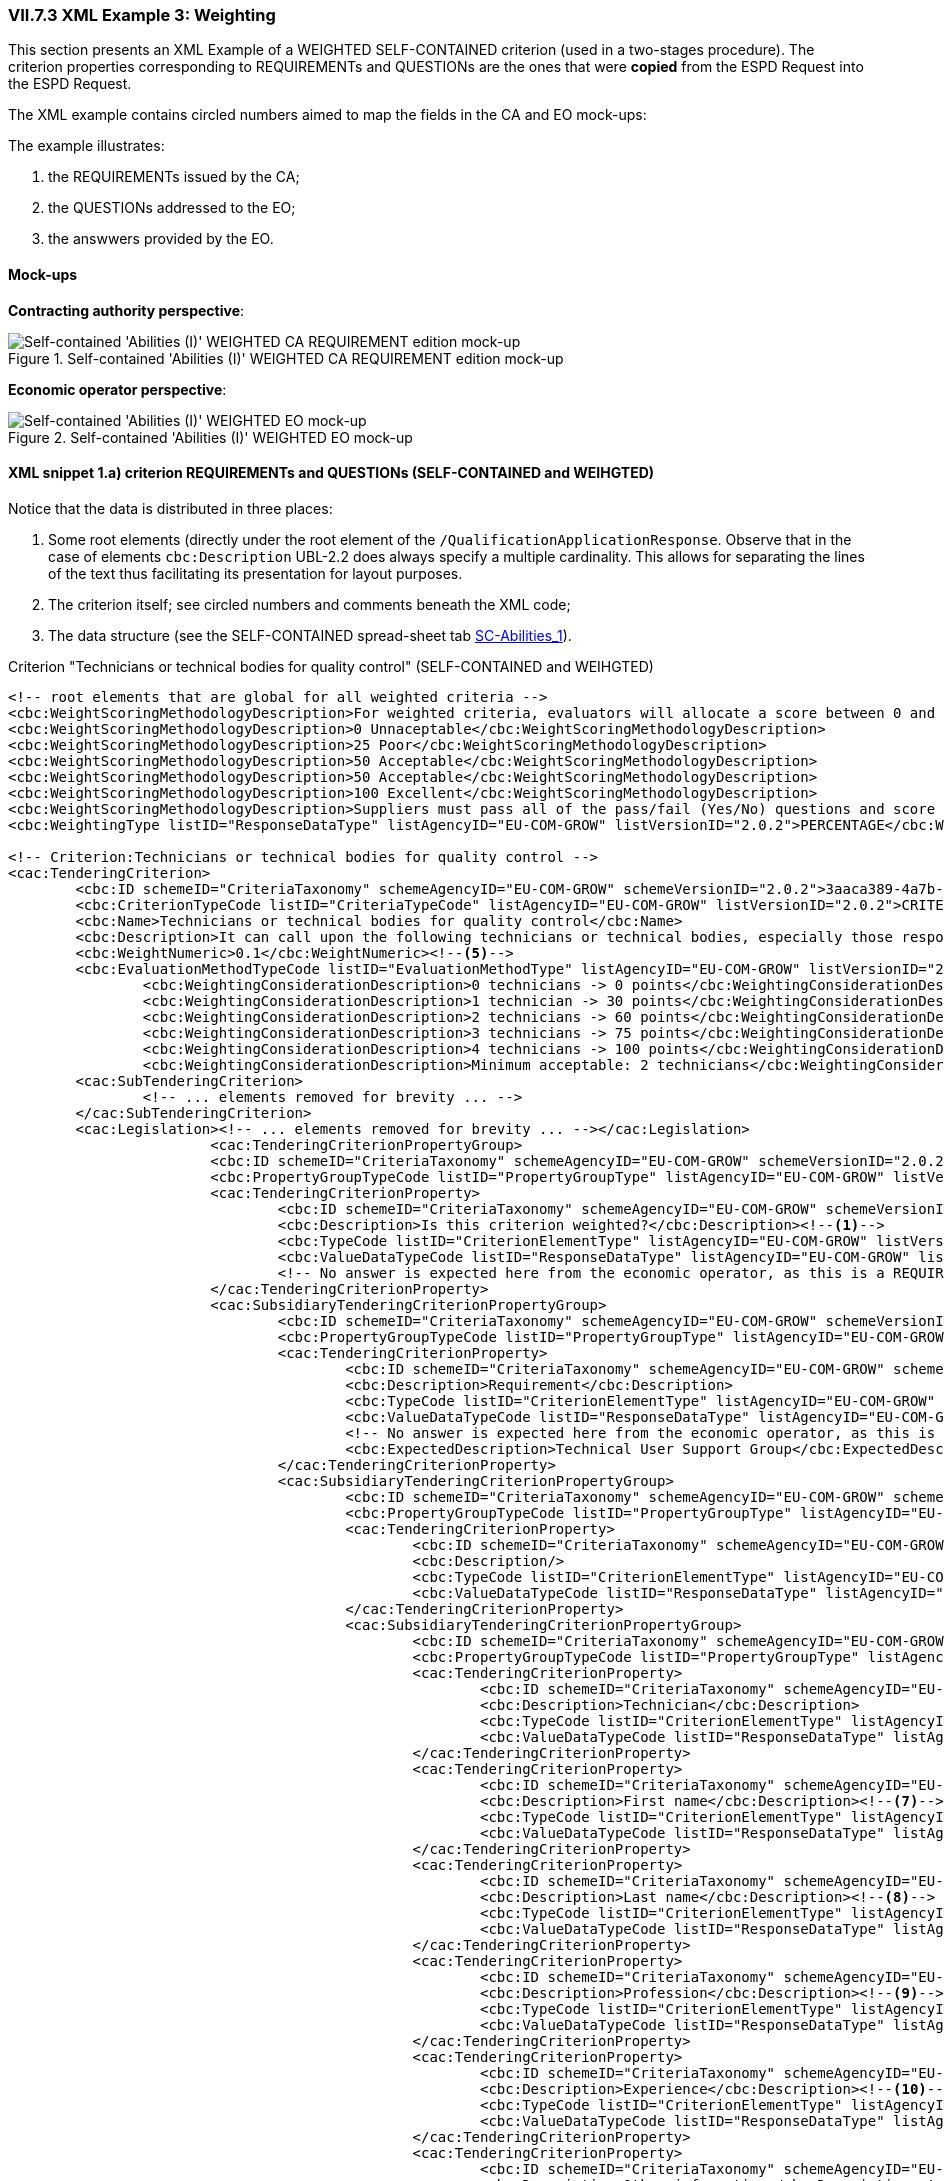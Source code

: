 
=== VII.7.3 XML Example 3: Weighting

This section presents an XML Example of a WEIGHTED SELF-CONTAINED criterion (used in a two-stages procedure). The criterion properties corresponding to REQUIREMENTs and QUESTIONs are the ones that were *copied* from the ESPD Request into the ESPD Request. 

The XML example contains circled numbers aimed to map the fields in the CA and EO mock-ups:

The example illustrates:

. the REQUIREMENTs issued by the CA;

. the QUESTIONs addressed to the EO;

. the answwers provided by the EO.
  
==== Mock-ups 

*Contracting authority perspective*:

.Self-contained 'Abilities (I)' WEIGHTED CA REQUIREMENT edition mock-up 
image::Selfcontained_Abilities_WEIGHTED_CA_REQ_mockup.png[Self-contained 'Abilities (I)' WEIGHTED CA REQUIREMENT edition mock-up, alt="Self-contained 'Abilities (I)' WEIGHTED CA REQUIREMENT edition mock-up", align="center"]

*Economic operator perspective*:

.Self-contained 'Abilities (I)' WEIGHTED EO mock-up 
image::Selfcontained_Abilities_WEIGHTED_EO_mockup.png[Self-contained 'Abilities (I)' WEIGHTED EO mock-up, alt="Self-contained 'Abilities (I)' WEIGHTED EO mock-up", align="center"]

==== XML snippet 1.a) criterion REQUIREMENTs and QUESTIONs (SELF-CONTAINED and WEIHGTED)

Notice that the data is distributed in three places:

. Some root elements (directly under the root element of the `/QualificationApplicationResponse`. Observe that in the case of elements `cbc:Description` UBL-2.2 does always specify a multiple cardinality. This allows for separating the lines of the text thus facilitating its presentation for layout purposes.  

. The criterion itself; see circled numbers and comments beneath the XML code;

. The data structure (see the SELF-CONTAINED spread-sheet tab link:./dist/cl/ods/ESPDRequest-CriteriaTaxonomy-SELFCONTAINED-V2.0.2.ods[SC-Abilities_1]). 

.Criterion "Technicians or technical bodies for quality control" (SELF-CONTAINED and WEIHGTED)
[source,xml]
----
<!-- root elements that are global for all weighted criteria -->
<cbc:WeightScoringMethodologyDescription>For weighted criteria, evaluators will allocate a score between 0 and 100 to each question reponse in accordance with the scoring guidance below:</cbc:WeightScoringMethodologyDescription><--3-->
<cbc:WeightScoringMethodologyDescription>0 Unnaceptable</cbc:WeightScoringMethodologyDescription>
<cbc:WeightScoringMethodologyDescription>25 Poor</cbc:WeightScoringMethodologyDescription>
<cbc:WeightScoringMethodologyDescription>50 Acceptable</cbc:WeightScoringMethodologyDescription>
<cbc:WeightScoringMethodologyDescription>50 Acceptable</cbc:WeightScoringMethodologyDescription>
<cbc:WeightScoringMethodologyDescription>100 Excellent</cbc:WeightScoringMethodologyDescription>
<cbc:WeightScoringMethodologyDescription>Suppliers must pass all of the pass/fail (Yes/No) questions and score a minimum of 75 overall in this section to proceed to the next stage. This will allows us to get a short list of suppliers to take through to the next stage. The final score for a criterion (or "Weighted Question Score") results from the product of the Score obtained and the weight allocated by the Contracting Authority to the criterion.</cbc:WeightScoringMethodologyDescription>
<cbc:WeightingType listID="ResponseDataType" listAgencyID="EU-COM-GROW" listVersionID="2.0.2">PERCENTAGE</cbc:WeightingType><--2-->

<!-- Criterion:Technicians or technical bodies for quality control -->
<cac:TenderingCriterion>
	<cbc:ID schemeID="CriteriaTaxonomy" schemeAgencyID="EU-COM-GROW" schemeVersionID="2.0.2">3aaca389-4a7b-406b-a4b9-080845d127e7</cbc:ID>
	<cbc:CriterionTypeCode listID="CriteriaTypeCode" listAgencyID="EU-COM-GROW" listVersionID="2.0.2">CRITERION.SELECTION.TECHNICAL_PROFESSIONAL_ABILITY.TECHNICAL.TECHNICIANS_FOR_QUALITY_CONTROL</cbc:CriterionTypeCode>
	<cbc:Name>Technicians or technical bodies for quality control</cbc:Name>
	<cbc:Description>It can call upon the following technicians or technical bodies, especially those responsible for quality control. For technicians or technical bodies not belonging directly to the economic operator's undertaking but on whose capacities the economic operator relies as set out under Part II, Section C, separate ESPD forms must be filled in.</cbc:Description>
	<cbc:WeightNumeric>0.1</cbc:WeightNumeric><--5-->
	<cbc:EvaluationMethodTypeCode listID="EvaluationMethodType" listAgencyID="EU-COM-GROW" listVersionID="2.0.2">WEIGHTED</cbc:EvaluationMethodTypeCode><--4-->
		<cbc:WeightingConsiderationDescription>0 technicians -> 0 points</cbc:WeightingConsiderationDescription><--6-->
		<cbc:WeightingConsiderationDescription>1 technician -> 30 points</cbc:WeightingConsiderationDescription><--6-->
		<cbc:WeightingConsiderationDescription>2 technicians -> 60 points</cbc:WeightingConsiderationDescription><--6-->	
		<cbc:WeightingConsiderationDescription>3 technicians -> 75 points</cbc:WeightingConsiderationDescription><--6-->
		<cbc:WeightingConsiderationDescription>4 technicians -> 100 points</cbc:WeightingConsiderationDescription><--6-->
		<cbc:WeightingConsiderationDescription>Minimum acceptable: 2 technicians</cbc:WeightingConsiderationDescription><--6-->
	<cac:SubTenderingCriterion> 
		<!-- ... elements removed for brevity ... -->
	</cac:SubTenderingCriterion>
	<cac:Legislation><!-- ... elements removed for brevity ... --></cac:Legislation>
			<cac:TenderingCriterionPropertyGroup>
			<cbc:ID schemeID="CriteriaTaxonomy" schemeAgencyID="EU-COM-GROW" schemeVersionID="2.0.2">1e73d705-9dc1-43f1-9b5c-2d0deac7bc5f</cbc:ID>
			<cbc:PropertyGroupTypeCode listID="PropertyGroupType" listAgencyID="EU-COM-GROW" listVersionID="2.0.2">ON*</cbc:PropertyGroupTypeCode>
			<cac:TenderingCriterionProperty>
				<cbc:ID schemeID="CriteriaTaxonomy" schemeAgencyID="EU-COM-GROW" schemeVersionID="2.0.2">9cf2aa13-19ac-4767-a06b-da3b6c8c9c27</cbc:ID>
				<cbc:Description>Is this criterion weighted?</cbc:Description><--1-->
				<cbc:TypeCode listID="CriterionElementType" listAgencyID="EU-COM-GROW" listVersionID="2.0.2">REQUIREMENT</cbc:TypeCode>
				<cbc:ValueDataTypeCode listID="ResponseDataType" listAgencyID="EU-COM-GROW" listVersionID="2.0.2">INDICATOR</cbc:ValueDataTypeCode>
				<!-- No answer is expected here from the economic operator, as this is a REQUIREMENT issued by the contracting authority. Hence the element 'cbc:ValueDataTypeCode' contains the type of value of the requirement issued by the contracting authority -->
			</cac:TenderingCriterionProperty>
			<cac:SubsidiaryTenderingCriterionPropertyGroup>
				<cbc:ID schemeID="CriteriaTaxonomy" schemeAgencyID="EU-COM-GROW" schemeVersionID="2.0.2">f156d97a-9700-4ad9-8d21-e3ac57102278</cbc:ID>
				<cbc:PropertyGroupTypeCode listID="PropertyGroupType" listAgencyID="EU-COM-GROW" listVersionID="2.0.2">ON*</cbc:PropertyGroupTypeCode>
				<cac:TenderingCriterionProperty>
					<cbc:ID schemeID="CriteriaTaxonomy" schemeAgencyID="EU-COM-GROW" schemeVersionID="2.0.2">bbe06b1d-bb21-4588-a489-4bce6a51364f</cbc:ID>
					<cbc:Description>Requirement</cbc:Description>
					<cbc:TypeCode listID="CriterionElementType" listAgencyID="EU-COM-GROW" listVersionID="2.0.2">REQUIREMENT</cbc:TypeCode>
					<cbc:ValueDataTypeCode listID="ResponseDataType" listAgencyID="EU-COM-GROW" listVersionID="2.0.2">DESCRIPTION</cbc:ValueDataTypeCode>
					<!-- No answer is expected here from the economic operator, as this is a REQUIREMENT issued by the contracting authority. Hence the element 'cbc:ValueDataTypeCode' contains the type of value of the requirement issued by the contracting authority -->
					<cbc:ExpectedDescription>Technical User Support Group</cbc:ExpectedDescription>
				</cac:TenderingCriterionProperty>
				<cac:SubsidiaryTenderingCriterionPropertyGroup>
					<cbc:ID schemeID="CriteriaTaxonomy" schemeAgencyID="EU-COM-GROW" schemeVersionID="2.0.2">609cc954-64be-4b4f-800a-f17589deb936</cbc:ID>
					<cbc:PropertyGroupTypeCode listID="PropertyGroupType" listAgencyID="EU-COM-GROW" listVersionID="2.0.2">ON*</cbc:PropertyGroupTypeCode>
					<cac:TenderingCriterionProperty>
						<cbc:ID schemeID="CriteriaTaxonomy" schemeAgencyID="EU-COM-GROW" schemeVersionID="2.0.2">96cc5c65-2395-4750-b9c7-b60dc58fcf24</cbc:ID>
						<cbc:Description/>
						<cbc:TypeCode listID="CriterionElementType" listAgencyID="EU-COM-GROW" listVersionID="2.0.2">CAPTION</cbc:TypeCode>
						<cbc:ValueDataTypeCode listID="ResponseDataType" listAgencyID="EU-COM-GROW" listVersionID="2.0.2">NONE</cbc:ValueDataTypeCode>
					</cac:TenderingCriterionProperty>
					<cac:SubsidiaryTenderingCriterionPropertyGroup>
						<cbc:ID schemeID="CriteriaTaxonomy" schemeAgencyID="EU-COM-GROW" schemeVersionID="2.0.2">52ffcf91-3598-438f-8c3d-faf97da02602</cbc:ID>
						<cbc:PropertyGroupTypeCode listID="PropertyGroupType" listAgencyID="EU-COM-GROW" listVersionID="2.0.2">ON*</cbc:PropertyGroupTypeCode>
						<cac:TenderingCriterionProperty>
							<cbc:ID schemeID="CriteriaTaxonomy" schemeAgencyID="EU-COM-GROW" schemeVersionID="2.0.2">b986d088-ec14-4eca-ac99-a7119aae4f43</cbc:ID>
							<cbc:Description>Technician</cbc:Description>
							<cbc:TypeCode listID="CriterionElementType" listAgencyID="EU-COM-GROW" listVersionID="2.0.2">CAPTION</cbc:TypeCode>
							<cbc:ValueDataTypeCode listID="ResponseDataType" listAgencyID="EU-COM-GROW" listVersionID="2.0.2"/>
						</cac:TenderingCriterionProperty>
						<cac:TenderingCriterionProperty>
							<cbc:ID schemeID="CriteriaTaxonomy" schemeAgencyID="EU-COM-GROW" schemeVersionID="2.0.2">a2662683-efc5-4e81-be28-57dfa78b4834</cbc:ID>
							<cbc:Description>First name</cbc:Description><--7-->
							<cbc:TypeCode listID="CriterionElementType" listAgencyID="EU-COM-GROW" listVersionID="2.0.2">QUESTION</cbc:TypeCode>
							<cbc:ValueDataTypeCode listID="ResponseDataType" listAgencyID="EU-COM-GROW" listVersionID="2.0.2">DESCRIPTION</cbc:ValueDataTypeCode>
						</cac:TenderingCriterionProperty>
						<cac:TenderingCriterionProperty>
							<cbc:ID schemeID="CriteriaTaxonomy" schemeAgencyID="EU-COM-GROW" schemeVersionID="2.0.2">bc0d0694-d47f-4b1c-9770-843fe177360c</cbc:ID>
							<cbc:Description>Last name</cbc:Description><--8-->
							<cbc:TypeCode listID="CriterionElementType" listAgencyID="EU-COM-GROW" listVersionID="2.0.2">QUESTION</cbc:TypeCode>
							<cbc:ValueDataTypeCode listID="ResponseDataType" listAgencyID="EU-COM-GROW" listVersionID="2.0.2">DESCRIPTION</cbc:ValueDataTypeCode>
						</cac:TenderingCriterionProperty>
						<cac:TenderingCriterionProperty>
							<cbc:ID schemeID="CriteriaTaxonomy" schemeAgencyID="EU-COM-GROW" schemeVersionID="2.0.2">9a7344fa-fc73-4e73-a440-531e90b61231</cbc:ID>
							<cbc:Description>Profession</cbc:Description><--9-->
							<cbc:TypeCode listID="CriterionElementType" listAgencyID="EU-COM-GROW" listVersionID="2.0.2">QUESTION</cbc:TypeCode>
							<cbc:ValueDataTypeCode listID="ResponseDataType" listAgencyID="EU-COM-GROW" listVersionID="2.0.2">DESCRIPTION</cbc:ValueDataTypeCode>
						</cac:TenderingCriterionProperty>
						<cac:TenderingCriterionProperty>
							<cbc:ID schemeID="CriteriaTaxonomy" schemeAgencyID="EU-COM-GROW" schemeVersionID="2.0.2">845f376f-fedb-4710-a1b8-5514c5439c1b</cbc:ID>
							<cbc:Description>Experience</cbc:Description><--10-->
							<cbc:TypeCode listID="CriterionElementType" listAgencyID="EU-COM-GROW" listVersionID="2.0.2">QUESTION</cbc:TypeCode>
							<cbc:ValueDataTypeCode listID="ResponseDataType" listAgencyID="EU-COM-GROW" listVersionID="2.0.2">DESCRIPTION</cbc:ValueDataTypeCode>
						</cac:TenderingCriterionProperty>
						<cac:TenderingCriterionProperty>
							<cbc:ID schemeID="CriteriaTaxonomy" schemeAgencyID="EU-COM-GROW" schemeVersionID="2.0.2">7e9f0030-3fe9-4407-888f-f7cfe39f9df2</cbc:ID>
							<cbc:Description>Other information</cbc:Description><--11-->
							<cbc:TypeCode listID="CriterionElementType" listAgencyID="EU-COM-GROW" listVersionID="2.0.2">QUESTION</cbc:TypeCode>
							<cbc:ValueDataTypeCode listID="ResponseDataType" listAgencyID="EU-COM-GROW" listVersionID="2.0.2">DESCRIPTION</cbc:ValueDataTypeCode>
						</cac:TenderingCriterionProperty>
						<cac:TenderingCriterionProperty>
							<cbc:ID schemeID="CriteriaTaxonomy" schemeAgencyID="EU-COM-GROW" schemeVersionID="2.0.2">b848f9ea-281b-4895-96c1-705d678bf125</cbc:ID>
							<cbc:Description>How long with EO</cbc:Description><--12-->
							<cbc:TypeCode listID="CriterionElementType" listAgencyID="EU-COM-GROW" listVersionID="2.0.2">QUESTION</cbc:TypeCode>
							<cbc:ValueDataTypeCode listID="ResponseDataType" listAgencyID="EU-COM-GROW" listVersionID="2.0.2">QUANTITY_INTEGER</cbc:ValueDataTypeCode>
						</cac:TenderingCriterionProperty>
						<cac:SubsidiaryTenderingCriterionPropertyGroup>
							<cbc:ID schemeID="CriteriaTaxonomy" schemeAgencyID="EU-COM-GROW" schemeVersionID="2.0.2">9026e403-3eb6-4705-a9e9-e21a1efc867d</cbc:ID>
							<cbc:PropertyGroupTypeCode listID="PropertyGroupType" listAgencyID="EU-COM-GROW" listVersionID="2.0.2">ON*</cbc:PropertyGroupTypeCode>
							<cac:TenderingCriterionProperty>
								<cbc:ID schemeID="CriteriaTaxonomy" schemeAgencyID="EU-COM-GROW" schemeVersionID="2.0.2">94b53be3-b838-4538-8b43-b6b1f05fc158</cbc:ID>
								<cbc:Description>Is this information available online?</cbc:Description><--13-->
								<cbc:TypeCode listID="CriterionElementType" listAgencyID="EU-COM-GROW" listVersionID="2.0.2">QUESTION</cbc:TypeCode>
								<cbc:ValueDataTypeCode listID="ResponseDataType" listAgencyID="EU-COM-GROW" listVersionID="2.0.2">INDICATOR</cbc:ValueDataTypeCode>
							</cac:TenderingCriterionProperty>
							<cac:SubsidiaryTenderingCriterionPropertyGroup>
								<cbc:ID schemeID="CriteriaTaxonomy" schemeAgencyID="EU-COM-GROW" schemeVersionID="2.0.2">0a166f0a-0c5f-42b0-81e9-0fc9fa598a48</cbc:ID>
								<cbc:PropertyGroupTypeCode listID="PropertyGroupType" listAgencyID="EU-COM-GROW" listVersionID="2.0.2">ONTRUE</cbc:PropertyGroupTypeCode>
								<cac:TenderingCriterionProperty>
									<cbc:ID schemeID="CriteriaTaxonomy" schemeAgencyID="EU-COM-GROW" schemeVersionID="2.0.2">91ee7ffe-07b5-4e87-87e5-9b1063e9d487</cbc:ID>
									<cbc:Description>Evidence supplied</cbc:Description>
									<cbc:TypeCode listID="CriterionElementType" listAgencyID="EU-COM-GROW" listVersionID="2.0.2">QUESTION</cbc:TypeCode>
									<cbc:ValueDataTypeCode listID="ResponseDataType" listAgencyID="EU-COM-GROW" listVersionID="2.0.2">EVIDENCE_IDENTIFIER</cbc:ValueDataTypeCode>
								</cac:TenderingCriterionProperty>
							</cac:SubsidiaryTenderingCriterionPropertyGroup>
						</cac:SubsidiaryTenderingCriterionPropertyGroup>
					</cac:SubsidiaryTenderingCriterionPropertyGroup>
				</cac:SubsidiaryTenderingCriterionPropertyGroup>
				<cac:SubsidiaryTenderingCriterionPropertyGroup>
					<cbc:ID schemeID="CriteriaTaxonomy" schemeAgencyID="EU-COM-GROW" schemeVersionID="2.0.2">45a67f48-d146-4faf-8239-dd6977dffe29</cbc:ID>
					<cbc:PropertyGroupTypeCode listID="PropertyGroupType" listAgencyID="EU-COM-GROW" listVersionID="2.0.2">ON*</cbc:PropertyGroupTypeCode>
					<cac:TenderingCriterionProperty>
						<cbc:ID schemeID="CriteriaTaxonomy" schemeAgencyID="EU-COM-GROW" schemeVersionID="2.0.2">99fe0af5-0a47-4930-b1e8-8acbc614964b</cbc:ID>
						<cbc:Description/>
						<cbc:TypeCode listID="CriterionElementType" listAgencyID="EU-COM-GROW" listVersionID="2.0.2">CAPTION</cbc:TypeCode>
						<cbc:ValueDataTypeCode listID="ResponseDataType" listAgencyID="EU-COM-GROW" listVersionID="2.0.2">NONE</cbc:ValueDataTypeCode>
					</cac:TenderingCriterionProperty>
					<cac:SubsidiaryTenderingCriterionPropertyGroup>
						<cbc:ID schemeID="CriteriaTaxonomy" schemeAgencyID="EU-COM-GROW" schemeVersionID="2.0.2">52ffcf91-3598-438f-8c3d-faf97da02602</cbc:ID>
						<cbc:PropertyGroupTypeCode listID="PropertyGroupType" listAgencyID="EU-COM-GROW" listVersionID="2.0.2">ON*</cbc:PropertyGroupTypeCode>
						<cac:TenderingCriterionProperty>
							<cbc:ID schemeID="CriteriaTaxonomy" schemeAgencyID="EU-COM-GROW" schemeVersionID="2.0.2">aab9aa41-87a0-4f71-89d4-3dfdb94fc025</cbc:ID>
							<cbc:Description>Technical body</cbc:Description>
							<cbc:TypeCode listID="CriterionElementType" listAgencyID="EU-COM-GROW" listVersionID="2.0.2">CAPTION</cbc:TypeCode>
							<cbc:ValueDataTypeCode listID="ResponseDataType" listAgencyID="EU-COM-GROW" listVersionID="2.0.2"/>
						</cac:TenderingCriterionProperty>
						<cac:TenderingCriterionProperty>
							<cbc:ID schemeID="CriteriaTaxonomy" schemeAgencyID="EU-COM-GROW" schemeVersionID="2.0.2">b8b76588-cc5c-4d6f-acf9-0447ab1047f4</cbc:ID>
							<cbc:Description>Name</cbc:Description><--14-->
							<cbc:TypeCode listID="CriterionElementType" listAgencyID="EU-COM-GROW" listVersionID="2.0.2">QUESTION</cbc:TypeCode>
							<cbc:ValueDataTypeCode listID="ResponseDataType" listAgencyID="EU-COM-GROW" listVersionID="2.0.2">DESCRIPTION</cbc:ValueDataTypeCode>
						</cac:TenderingCriterionProperty>
						<cac:TenderingCriterionProperty>
							<cbc:ID schemeID="CriteriaTaxonomy" schemeAgencyID="EU-COM-GROW" schemeVersionID="2.0.2">3044bc5a-eb95-4639-a0b5-4c1d79da9873</cbc:ID>
							<cbc:Description>Experience area</cbc:Description><--15-->
							<cbc:TypeCode listID="CriterionElementType" listAgencyID="EU-COM-GROW" listVersionID="2.0.2">QUESTION</cbc:TypeCode>
							<cbc:ValueDataTypeCode listID="ResponseDataType" listAgencyID="EU-COM-GROW" listVersionID="2.0.2">DESCRIPTION</cbc:ValueDataTypeCode>
						</cac:TenderingCriterionProperty>
						<cac:TenderingCriterionProperty>
							<cbc:ID schemeID="CriteriaTaxonomy" schemeAgencyID="EU-COM-GROW" schemeVersionID="2.0.2">165d6fad-8915-4b20-8c75-1a661a27e2f4</cbc:ID>
							<cbc:Description>Other information</cbc:Description><--16-->
							<cbc:TypeCode listID="CriterionElementType" listAgencyID="EU-COM-GROW" listVersionID="2.0.2">QUESTION</cbc:TypeCode>
							<cbc:ValueDataTypeCode listID="ResponseDataType" listAgencyID="EU-COM-GROW" listVersionID="2.0.2">DESCRIPTION</cbc:ValueDataTypeCode>
						</cac:TenderingCriterionProperty>
						<cac:SubsidiaryTenderingCriterionPropertyGroup>
							<cbc:ID schemeID="CriteriaTaxonomy" schemeAgencyID="EU-COM-GROW" schemeVersionID="2.0.2">9026e403-3eb6-4705-a9e9-e21a1efc867d</cbc:ID>
							<cbc:PropertyGroupTypeCode listID="PropertyGroupType" listAgencyID="EU-COM-GROW" listVersionID="2.0.2">ON*</cbc:PropertyGroupTypeCode>
							<cac:TenderingCriterionProperty>
								<cbc:ID schemeID="CriteriaTaxonomy" schemeAgencyID="EU-COM-GROW" schemeVersionID="2.0.2">b9b7e484-829f-47b9-8d83-545ed3ff43cf</cbc:ID>
								<cbc:Description>Is this information available online?</cbc:Description><--17-->
								<cbc:TypeCode listID="CriterionElementType" listAgencyID="EU-COM-GROW" listVersionID="2.0.2">QUESTION</cbc:TypeCode>
								<cbc:ValueDataTypeCode listID="ResponseDataType" listAgencyID="EU-COM-GROW" listVersionID="2.0.2">INDICATOR</cbc:ValueDataTypeCode>
							</cac:TenderingCriterionProperty>
							<cac:SubsidiaryTenderingCriterionPropertyGroup>
								<cbc:ID schemeID="CriteriaTaxonomy" schemeAgencyID="EU-COM-GROW" schemeVersionID="2.0.2">0a166f0a-0c5f-42b0-81e9-0fc9fa598a48</cbc:ID>
								<cbc:PropertyGroupTypeCode listID="PropertyGroupType" listAgencyID="EU-COM-GROW" listVersionID="2.0.2">ONTRUE</cbc:PropertyGroupTypeCode>
								<cac:TenderingCriterionProperty>
									<cbc:ID schemeID="CriteriaTaxonomy" schemeAgencyID="EU-COM-GROW" schemeVersionID="2.0.2">5549921f-8000-45e9-8fbc-3c7bab4ba6d4</cbc:ID>
									<cbc:Description>Evidence supplied</cbc:Description>
									<cbc:TypeCode listID="CriterionElementType" listAgencyID="EU-COM-GROW" listVersionID="2.0.2">QUESTION</cbc:TypeCode>
									<cbc:ValueDataTypeCode listID="ResponseDataType" listAgencyID="EU-COM-GROW" listVersionID="2.0.2">EVIDENCE_IDENTIFIER</cbc:ValueDataTypeCode>
								</cac:TenderingCriterionProperty>
							</cac:SubsidiaryTenderingCriterionPropertyGroup>
						</cac:SubsidiaryTenderingCriterionPropertyGroup>
					</cac:SubsidiaryTenderingCriterionPropertyGroup>
				</cac:SubsidiaryTenderingCriterionPropertyGroup>
			</cac:SubsidiaryTenderingCriterionPropertyGroup>
		</cac:TenderingCriterionPropertyGroup>
</cac:TenderingCriterion>
----
<1> The contracting authority (CA) selects that some criteria shall will be weighted.
<2> The CA decides that the weights will be expressed as percentages.
<3> The CA describes the general method used to score and evaluated the weighted criteria. As this, and the previous (#2 and #3) are global these data go in two XML document root elements.
<4> This criterion is weighted (default is set to PASS/FAIL).
<5> The weight assigned to this criterion by the CA is 10%.
<6> The CA provides additional information related to the evaluation of this specific criterion. The expected data value is 'DESCRIPTION' -> `cbc:Description`. As in UBL-2.2 descriptions are always multiple cardinality elements this is used to distribute the information in multiple description lines.
<7> First Name of the technician (data about one technician starts here (circled numbers #7 to #13). Multiple technicians can be added/removed by the economic operator). 
<8> Family name of the technician.
<9> Profession of the technician.
<10> Experience of the technician.
<11> Additional information about the technician.
<12> Months the technician has worked for the economic operator.
<13> Available online evidence related to this technician, his experience, etc.
<14> Name of a technical body (data about technical bodies starts here, circled numbers #14 to #17). Multiple bodies can be added/removed by the economic operator.
<15> Area of experience of the technical body.
<16> Additional information related to the technical body.
<17> Available online evidence related to this technical body.

==== XML snippet 1.b) Responses to

Beware that one subset of the data is answered in the Criterion sub-elements. The XML snippet below does only shows the responses to the QUESTIONs in data structure (compare the responses and the data structure represented in the link:./dist/cl/ods/ESPDRequest-CriteriaTaxonomy-SELFCONTAINED-V2.0.2.ods[data structure, tab "SC-Abilities_1"]). 



.Responses to the Criterion data structure
[source,xml]
----
<!-- Some data are placed in the root of the document and inside the Criterion --><--2--><--3--><--4--><--5--><--6-->

<!-- Answer to Criterion:Technicians or technical bodies for quality control -->
<!-- Property:Your Answer (PropertyID:79f9b1c5-7c78-4530-a09b-f04109118e40)-->
<cac:TenderingCriterionResponse><--1-->
	<cbc:ID schemeID="ISO/IEC 9834-8:2008 - 4UUID" schemeAgencyID="EU-COM-GROW" schemeVersionID="2.0.2">164182ce-d536-436d-9564-2a548df929fc</cbc:ID>
	<cbc:ValidatedCriterionPropertyID schemeID="CriteriaTaxonomy" schemeAgencyID="EU-COM-GROW" schemeVersionID="2.0.2">79f9b1c5-7c78-4530-a09b-f04109118e40</cbc:ValidatedCriterionPropertyID>
	<cac:ResponseValue>
		<cbc:ID schemeID="ISO/IEC 9834-8:2008 - 4UUID" schemeAgencyID="EU-COM-GROW" schemeVersionID="2.0.2">b207993f-6622-4e52-b368-9de3552320c7</cbc:ID>
		<cbc:ResponseIndicator>true</cbc:ResponseIndicator><--1-->
	</cac:ResponseValue>
</cac:TenderingCriterionResponse>
<!-- Property:First name (PropertyID:a2662683-efc5-4e81-be28-57dfa78b4834)--><--7-->
<cac:TenderingCriterionResponse>
	<cbc:ID schemeID="ISO/IEC 9834-8:2008 - 4UUID" schemeAgencyID="EU-COM-GROW" schemeVersionID="2.0.2">bde5a610-3849-4cd5-8861-86f93665ac89</cbc:ID>
	<cbc:ValidatedCriterionPropertyID schemeID="CriteriaTaxonomy" schemeAgencyID="EU-COM-GROW" schemeVersionID="2.0.2">a2662683-efc5-4e81-be28-57dfa78b4834</cbc:ValidatedCriterionPropertyID>
	<cac:ResponseValue>
		<cbc:ID schemeID="ISO/IEC 9834-8:2008 - 4UUID" schemeAgencyID="EU-COM-GROW" schemeVersionID="2.0.2">07eb8c66-da1f-49cd-97e4-76f75f37b7f8</cbc:ID>
		<cbc:Description>James</cbc:Description>
	</cac:ResponseValue>
</cac:TenderingCriterionResponse>
<!-- Property:Last name (PropertyID:bc0d0694-d47f-4b1c-9770-843fe177360c)--><--8-->
<cac:TenderingCriterionResponse>
	<cbc:ID schemeID="ISO/IEC 9834-8:2008 - 4UUID" schemeAgencyID="EU-COM-GROW" schemeVersionID="2.0.2">8441d730-5ad3-4b82-9b79-5c0e3ea2a25a</cbc:ID>
	<cbc:ValidatedCriterionPropertyID schemeID="CriteriaTaxonomy" schemeAgencyID="EU-COM-GROW" schemeVersionID="2.0.2">bc0d0694-d47f-4b1c-9770-843fe177360c</cbc:ValidatedCriterionPropertyID>
	<cac:ResponseValue>
		<cbc:ID schemeID="ISO/IEC 9834-8:2008 - 4UUID" schemeAgencyID="EU-COM-GROW" schemeVersionID="2.0.2">7934bd5a-fdc4-4978-a95a-1c3b0c621070</cbc:ID>
		<cbc:Description>Mortimer</cbc:Description>
	</cac:ResponseValue>
</cac:TenderingCriterionResponse>
<!-- Property:Profession (PropertyID:9a7344fa-fc73-4e73-a440-531e90b61231)--><--9-->
<cac:TenderingCriterionResponse>
	<cbc:ID schemeID="ISO/IEC 9834-8:2008 - 4UUID" schemeAgencyID="EU-COM-GROW" schemeVersionID="2.0.2">3f765dde-e0fd-46f1-80c7-bd7e7b3c0972</cbc:ID>
	<cbc:ValidatedCriterionPropertyID schemeID="CriteriaTaxonomy" schemeAgencyID="EU-COM-GROW" schemeVersionID="2.0.2">9a7344fa-fc73-4e73-a440-531e90b61231</cbc:ValidatedCriterionPropertyID>
	<cac:ResponseValue>
		<cbc:ID schemeID="ISO/IEC 9834-8:2008 - 4UUID" schemeAgencyID="EU-COM-GROW" schemeVersionID="2.0.2">0f239018-ca77-4a5f-a01b-e8175fbbdc62</cbc:ID>
		<cbc:Description>ICT Consultant</cbc:Description>
	</cac:ResponseValue>
</cac:TenderingCriterionResponse>
<!-- Property:Experience (PropertyID:845f376f-fedb-4710-a1b8-5514c5439c1b)--><--10-->
<cac:TenderingCriterionResponse>
	<cbc:ID schemeID="ISO/IEC 9834-8:2008 - 4UUID" schemeAgencyID="EU-COM-GROW" schemeVersionID="2.0.2">e9f6b328-d716-48a7-a2c6-cc4756233336</cbc:ID>
	<cbc:ValidatedCriterionPropertyID schemeID="CriteriaTaxonomy" schemeAgencyID="EU-COM-GROW" schemeVersionID="2.0.2">845f376f-fedb-4710-a1b8-5514c5439c1b</cbc:ValidatedCriterionPropertyID>
	<cac:ResponseValue>
		<cbc:ID schemeID="ISO/IEC 9834-8:2008 - 4UUID" schemeAgencyID="EU-COM-GROW" schemeVersionID="2.0.2">3c401702-c43a-4ffb-8c2b-adb7f0ad4e53</cbc:ID>
		<cbc:Description>10 year as Enterprise IT Architect in the private sector. 12 years of experience as ICT consultant for the  Public Sector, namely the European Institutions.</cbc:Description>
	</cac:ResponseValue>
</cac:TenderingCriterionResponse>
<!-- Property:Other information (PropertyID:7e9f0030-3fe9-4407-888f-f7cfe39f9df2)--><--11-->
<cac:TenderingCriterionResponse>
	<cbc:ID schemeID="ISO/IEC 9834-8:2008 - 4UUID" schemeAgencyID="EU-COM-GROW" schemeVersionID="2.0.2">a0943065-7ffd-4563-8ae1-e90718527fa2</cbc:ID>
	<cbc:ValidatedCriterionPropertyID schemeID="CriteriaTaxonomy" schemeAgencyID="EU-COM-GROW" schemeVersionID="2.0.2">7e9f0030-3fe9-4407-888f-f7cfe39f9df2</cbc:ValidatedCriterionPropertyID>
	<cac:ResponseValue>
		<cbc:ID schemeID="ISO/IEC 9834-8:2008 - 4UUID" schemeAgencyID="EU-COM-GROW" schemeVersionID="2.0.2">f4943913-68b3-4419-bbc4-0d3eec37855b</cbc:ID>
		<cbc:Description>Wide experience in Artificial Intelligence.</cbc:Description>
	</cac:ResponseValue>
</cac:TenderingCriterionResponse>
<!-- Property:How long with EO (PropertyID:b848f9ea-281b-4895-96c1-705d678bf125) --><--12-->
<cac:TenderingCriterionResponse>
	<cbc:ID schemeID="ISO/IEC 9834-8:2008 - 4UUID" schemeAgencyID="EU-COM-GROW" schemeVersionID="2.0.2">9a78cb8c-5de0-42dc-ab52-cec879d9e441</cbc:ID>
	<cbc:ValidatedCriterionPropertyID schemeID="CriteriaTaxonomy" schemeAgencyID="EU-COM-GROW" schemeVersionID="2.0.2">b848f9ea-281b-4895-96c1-705d678bf125</cbc:ValidatedCriterionPropertyID>
	<cac:ResponseValue>
		<cbc:ID schemeID="ISO/IEC 9834-8:2008 - 4UUID" schemeAgencyID="EU-COM-GROW" schemeVersionID="2.0.2">74ec1d61-ced7-4f1f-af10-8b24e725c7e2</cbc:ID>
		<cbc:ResponseQuantity>36</cbc:ResponseQuantity><--12-->
	</cac:ResponseValue>
</cac:TenderingCriterionResponse>
<!-- Property:Is this information available online? (PropertyID:94b53be3-b838-4538-8b43-b6b1f05fc158) --> <--13-->
<cac:TenderingCriterionResponse>
	<cbc:ID schemeID="ISO/IEC 9834-8:2008 - 4UUID" schemeAgencyID="EU-COM-GROW" schemeVersionID="2.0.2">6b4cffa7-27c5-4f9b-9b39-273610f3374a</cbc:ID>
	<cbc:ValidatedCriterionPropertyID schemeID="CriteriaTaxonomy" schemeAgencyID="EU-COM-GROW" schemeVersionID="2.0.2">94b53be3-b838-4538-8b43-b6b1f05fc158</cbc:ValidatedCriterionPropertyID>
	<cac:ResponseValue>
		<cbc:ID schemeID="ISO/IEC 9834-8:2008 - 4UUID" schemeAgencyID="EU-COM-GROW" schemeVersionID="2.0.2">b2784c55-3a9f-4bca-b4ff-e12e3e4050c9</cbc:ID>
		<cbc:ResponseIndicator>false</cbc:ResponseIndicator><--13-->
	</cac:ResponseValue>
</cac:TenderingCriterionResponse>
<!-- No evidence supplied element instantiated! as the answer to the previous question was *No* -->
<!-- Property:Name (PropertyID:b8b76588-cc5c-4d6f-acf9-0447ab1047f4) --> <--14-->
<cac:TenderingCriterionResponse>
	<cbc:ID schemeID="ISO/IEC 9834-8:2008 - 4UUID" schemeAgencyID="EU-COM-GROW" schemeVersionID="2.0.2">f4818756-7015-4223-94b2-990f0aa39064</cbc:ID>
	<cbc:ValidatedCriterionPropertyID schemeID="CriteriaTaxonomy" schemeAgencyID="EU-COM-GROW" schemeVersionID="2.0.2">b8b76588-cc5c-4d6f-acf9-0447ab1047f4</cbc:ValidatedCriterionPropertyID>
	<cac:ResponseValue>
		<cbc:ID schemeID="ISO/IEC 9834-8:2008 - 4UUID" schemeAgencyID="EU-COM-GROW" schemeVersionID="2.0.2">0f68b4cb-801c-4438-b935-dc701bf6c888</cbc:ID>
		<cbc:Description>EPD (Everis Phonetics Department)</cbc:Description><--14-->
	</cac:ResponseValue>
</cac:TenderingCriterionResponse>
<!-- Property:Experience area (PropertyID:3044bc5a-eb95-4639-a0b5-4c1d79da9873) --><--15-->
<cac:TenderingCriterionResponse>
	<cbc:ID schemeID="ISO/IEC 9834-8:2008 - 4UUID" schemeAgencyID="EU-COM-GROW" schemeVersionID="2.0.2">69d9b7fe-6874-4962-9b3d-a871731f5193</cbc:ID>
	<cbc:ValidatedCriterionPropertyID schemeID="CriteriaTaxonomy" schemeAgencyID="EU-COM-GROW" schemeVersionID="2.0.2">3044bc5a-eb95-4639-a0b5-4c1d79da9873</cbc:ValidatedCriterionPropertyID>
	<cac:ResponseValue>
		<cbc:ID schemeID="ISO/IEC 9834-8:2008 - 4UUID" schemeAgencyID="EU-COM-GROW" schemeVersionID="2.0.2">5276d2af-3031-4c20-a203-7f89e7e46dbc</cbc:ID>
		<cbc:Description>Data-mining from audiovisual streaming</cbc:Description><--15-->
	</cac:ResponseValue>
</cac:TenderingCriterionResponse>
<!-- Property:Other information (PropertyID:165d6fad-8915-4b20-8c75-1a661a27e2f4)--><--16-->
<cac:TenderingCriterionResponse>
	<cbc:ID schemeID="ISO/IEC 9834-8:2008 - 4UUID" schemeAgencyID="EU-COM-GROW" schemeVersionID="2.0.2">ddf269f3-fdf4-40d7-83af-f4180961d2c4</cbc:ID>
	<cbc:ValidatedCriterionPropertyID schemeID="CriteriaTaxonomy" schemeAgencyID="EU-COM-GROW" schemeVersionID="2.0.2">165d6fad-8915-4b20-8c75-1a661a27e2f4</cbc:ValidatedCriterionPropertyID>
	<cac:ResponseValue>
		<cbc:ID schemeID="ISO/IEC 9834-8:2008 - 4UUID" schemeAgencyID="EU-COM-GROW" schemeVersionID="2.0.2">2c7cc8f7-9f4e-4521-a2f7-274bc92c4cc1</cbc:ID>
		<cbc:Description>First Prize of the 2016 Technology Language Contest</cbc:Description><--16-->
	</cac:ResponseValue>
</cac:TenderingCriterionResponse>
<!-- Property:Is this information available online?(PropertyID:b9b7e484-829f-47b9-8d83-545ed3ff43cf) --><--17-->
<cac:TenderingCriterionResponse>
	<cbc:ID schemeID="ISO/IEC 9834-8:2008 - 4UUID" schemeAgencyID="EU-COM-GROW" schemeVersionID="2.0.2">dfd2438e-c239-48df-b36f-f73679f96317</cbc:ID>
	<cbc:ValidatedCriterionPropertyID schemeID="CriteriaTaxonomy" schemeAgencyID="EU-COM-GROW" schemeVersionID="2.0.2">b9b7e484-829f-47b9-8d83-545ed3ff43cf</cbc:ValidatedCriterionPropertyID>
	<cac:ResponseValue>
		<cbc:ID schemeID="ISO/IEC 9834-8:2008 - 4UUID" schemeAgencyID="EU-COM-GROW" schemeVersionID="2.0.2">34022f7d-ed8a-488b-91c9-fd02f2c59b56</cbc:ID>
		<cbc:ResponseIndicator>true</cbc:ResponseIndicator><--17-->
	</cac:ResponseValue>
</cac:TenderingCriterionResponse>
<!-- Property:Evidence supplied (PropertyID:5549921f-8000-45e9-8fbc-3c7bab4ba6d4)--><--17-->
<cac:TenderingCriterionResponse>
	<cbc:ID schemeID="ISO/IEC 9834-8:2008 - 4UUID" schemeAgencyID="EU-COM-GROW" schemeVersionID="2.0.2">9577e16f-9bd0-4e64-9a3e-21a9b42b7673</cbc:ID>
	<cbc:ValidatedCriterionPropertyID schemeID="CriteriaTaxonomy" schemeAgencyID="EU-COM-GROW" schemeVersionID="2.0.2">5549921f-8000-45e9-8fbc-3c7bab4ba6d4</cbc:ValidatedCriterionPropertyID>
	<cac:EvidenceSupplied>
		<cbc:ID>293b6386-9091-4081-8824-c58436e9f9a5</cbc:ID>
	</cac:EvidenceSupplied>
</cac:TenderingCriterionResponse>

<cac:Evidence>
	<cbc:UUID schemeID="ISO/IEC 9834-8:2008 - 4UUID" schemeAgencyID="EU-COM-GROW" schemeVersionID="2.0">293b6386-9091-4081-8824-c58436e9f9a5</cbc:UUID><--18-->
	<cbc:ConfidentialityLevelCode listID="ConfidentialityLevel" listAgencyID="EU-COM-GROW" listVersionID="2.0.2">PUBLIC</cbc:ConfidentialityLevelCode><--19-->
	<cac:DocumentReference>
		<cac:Attachment>
			<cac:ExternalReference>
				<cbc:URI>http://lt.org/contests/prizes/2016/index.html</cbc:URI><--20-->
			</cac:ExternalReference>
		</cac:Attachment>
		<cac:IssuerParty>
			<cac:PartyName>
				<cbc:Name>lt.org (Linguistic Technologies)</cbc:Name><--21-->
			</cac:PartyName>
		</cac:IssuerParty>
	</cac:DocumentReference>
</cac:Evidence>

----
<1> The contracting authority has selected that this criterion will be weigthed.
<2> Datum in the root element `cbc:WeightScoringMethodologyDescription`.
<3> Datum in the root element `cbc:WeightingType`.
<4> Datum in the criterion element `cbc:EvaluationMethodTypeCode`.
<5> Datum in the criterion element `cbc:WeightNumeric`.
<6> Datum in the criterion element `cbc:WeightingConsiderationDescription`. 
<7> First Name of the technician. 
<8> Family name of the technician.
<9> Profession of the technician.
<10> Experience of the technician.
<11> Additional information about the technician.
<12> Months the technician has worked for the economic operator.
<13> Not available online evidence related to this technician, his experience, etc.
<14> Name of a technical body.
<15> Area of experience of the technical body.
<16> Additional information related to the technical body.
<17> Reference to a an available online evidence related to this technical body. 
<18> Evidence about the prize won by this technical body.
<19> The evidence is publicly accessible.
<20> The URL where to get the evidence of the prize from.
<21> The name of the issuer of the the evidenciary document.